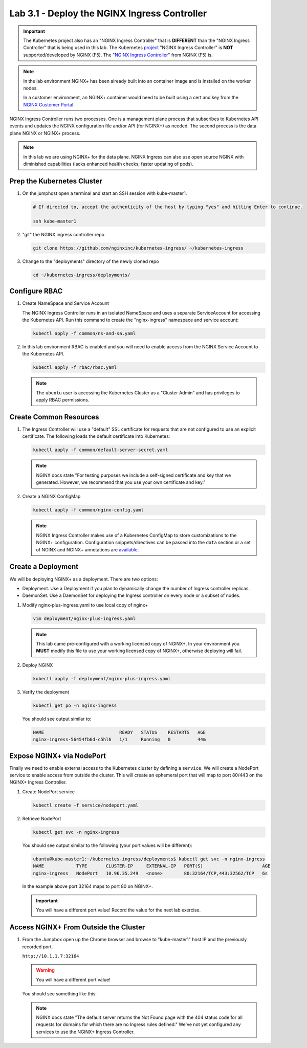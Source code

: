Lab 3.1 - Deploy the NGINX Ingress Controller
=============================================

.. important:: The Kubernetes project also has an "NGINX Ingress Controller"
   that is **DIFFERENT** than the "NGINX Ingress Controller" that
   is being used in this lab. The Kubernetes `project`_ "NGINX Ingress
   Controller" is **NOT** supported/developed by NGINX (F5). The
   "`NGINX Ingress Controller`_" from NGINX (F5) is.

.. note:: In the lab environment NGINX+ has been already built into an
   container image and is installed on the worker nodes.

   In a customer environment, an NGINX+ container would need to be built using
   a cert and key from the `NGINX Customer Portal`_.

NGINX Ingress Controller runs two processes. One is a management plane process
that subscribes to Kubernetes API events and updates the NGINX configuration
file and/or API (for NGINX+) as needed. The second process is the data plane
NGINX or NGINX+ process.

.. note:: In this lab we are using NGINX+ for the data plane. NGINX Ingress
   can also use open source NGINX with diminished capabilities (lacks enhanced
   health checks; faster updating of pods).

.. seealso:: The following steps are adapted from
   "`Installing the Ingress Controller`_".

Prep the Kubernetes Cluster
---------------------------

#. On the jumphost open a terminal and start an SSH session with kube-master1.

   .. image:: ../images/start-term.png

   .. code-block:: bash

      # If directed to, accept the authenticity of the host by typing "yes" and hitting Enter to continue.

      ssh kube-master1

   .. image:: ../images/sshtokubemaster1.png

#. "git" the NGINX ingress controller repo

   .. code-block:: bash

      git clone https://github.com/nginxinc/kubernetes-ingress/ ~/kubernetes-ingress

#. Change to the "deployments" directory of the newly cloned repo

   .. code:: bash

      cd ~/kubernetes-ingress/deployments/

Configure RBAC
--------------

#. Create NameSpace and Service Account

   The NGINX Ingress Controller runs in an isolated NameSpace and uses a separate 
   ServiceAccount for accessing the Kubernetes API. Run this command to create the
   "nginx-ingress" namespace and service account:

   .. code:: bash

      kubectl apply -f common/ns-and-sa.yaml
  

#. In this lab environment RBAC is enabled and you will need to enable access
   from the NGINX Service Account to the Kubernetes API.

   .. code:: bash

      kubectl apply -f rbac/rbac.yaml

   .. note:: The ``ubuntu`` user is accessing the Kubernetes Cluster as a
      "Cluster Admin" and has privileges to apply RBAC permissions.

Create Common Resources
-----------------------
  
#. The Ingress Controller will use a "default" SSL certificate for requests
   that are not configured to use an explicit certificate. The following loads
   the default certificate into Kubernetes:

   .. code:: bash

      kubectl apply -f common/default-server-secret.yaml
  
   .. note:: NGINX docs state "For testing purposes we include a self-signed
      certificate and key that we generated. However, we recommend that you use
      your own certificate and key."

#. Create a NGINX ConfigMap

   .. code:: bash

      kubectl apply -f common/nginx-config.yaml

   .. note:: NGINX Ingress Controller makes use of a Kubernetes ConfigMap to
      store customizations to the NGINX+ configuration. Configuration
      snippets/directives can be passed into the ``data`` section or a set of
      NGINX and NGINX+ annotations are `available`_.

Create a Deployment
-------------------

We will be deploying NGINX+ as a deployment. There are two options:

- Deployment. Use a Deployment if you plan to dynamically change the number of
  Ingress controller replicas.
- DaemonSet. Use a DaemonSet for deploying the Ingress controller on every node
  or a subset of nodes.

#. Modify nginx-plus-ingress.yaml to use local copy of nginx+

   .. code:: bash

      vim deployment/nginx-plus-ingress.yaml

   .. note:: This lab came pre-configured with a working licensed copy of
      NGINX+. In your environment you **MUST** modify this file to use your
      working licensed copy of NGINX+, otherwise deploying will fail.

#. Deploy NGINX

   .. code:: bash

      kubectl apply -f deployment/nginx-plus-ingress.yaml
   
#. Verify the deployment

   .. code:: bash

      kubectl get po -n nginx-ingress
   
   You should see output similar to:

   .. code:: bash
   
      NAME                            READY   STATUS    RESTARTS   AGE
      nginx-ingress-56454fb6d-c5hl6   1/1     Running   0          44m
  
Expose NGINX+ via NodePort
--------------------------

Finally we need to enable external access to the Kubernetes cluster by defining
a ``service``. We will create a NodePort service to enable access from outside
the cluster. This will create an ephemeral port that will map to port 80/443 on
the NGINX+ Ingress Controller.

#. Create NodePort service

   .. code:: bash

      kubectl create -f service/nodeport.yaml

#. Retrieve NodePort 

   .. code:: bash

      kubectl get svc -n nginx-ingress

   You should see output similar to the following (your port values will be
   different):

   .. code:: bash

      ubuntu@kube-master1:~/kubernetes-ingress/deployments$ kubectl get svc -n nginx-ingress
      NAME            TYPE       CLUSTER-IP     EXTERNAL-IP   PORT(S)                      AGE
      nginx-ingress   NodePort   10.96.35.249   <none>        80:32164/TCP,443:32562/TCP   6s

   In the example above port 32164 maps to port 80 on NGINX+.

   .. important:: You will have a different port value! Record the value for
      the next lab exercise.

Access NGINX+ From Outside the Cluster
--------------------------------------

#. From the Jumpbox open up the Chrome browser and browse to "kube-master1"
   host IP and the previously recorded port.

   ``http://10.1.1.7:32164``

   .. warning:: You will have a different port value!

   You should see something like this:

   .. image:: ../images/nginx-plus-nodeport.png

   .. note:: NGINX docs state "The default server returns the Not Found page
      with the 404 status code for all requests for domains for which there are
      no Ingress rules defined." We've not yet configured any services to use
      the NGINX+ Ingress Controller.

.. _`NGINX Customer Portal`: https://cs.nginx.com
.. _`Installing the Ingress Controller`: https://docs.nginx.com/nginx-ingress-controller/installation/installation-with-manifests/
.. _`available`: https://github.com/nginxinc/kubernetes-ingress/blob/master/docs/configmap-and-annotations.md
.. _`project`: https://github.com/kubernetes/ingress-nginx
.. _`NGINX Ingress Controller`: https://github.com/nginxinc/kubernetes-ingress
